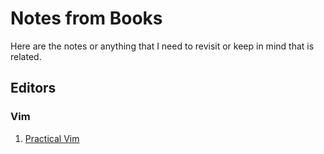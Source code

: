 * Notes from Books
  Here are the notes or anything that I need to revisit or keep in mind that is related.

** Editors
*** Vim
**** [[file:./editors/vim/practical-vim.org][Practical Vim]]

